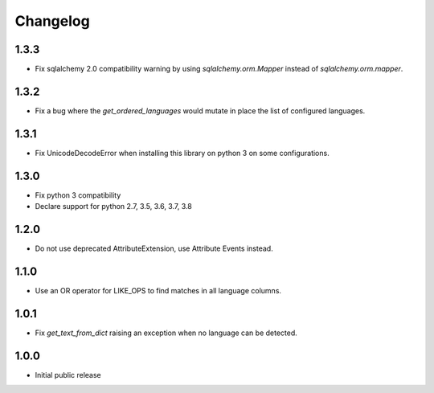 Changelog
=========

1.3.3
-----
* Fix sqlalchemy 2.0 compatibility warning by using `sqlalchemy.orm.Mapper` instead of `sqlalchemy.orm.mapper`.

1.3.2
-----
* Fix a bug where the `get_ordered_languages` would mutate in place the list of configured languages.

1.3.1
-----
* Fix UnicodeDecodeError when installing this library on python 3 on some configurations.

1.3.0
-----

* Fix python 3 compatibility
* Declare support for python 2.7, 3.5, 3.6, 3.7, 3.8

1.2.0
-----

* Do not use deprecated AttributeExtension, use Attribute Events instead.

1.1.0
-----

* Use an OR operator for LIKE_OPS to find matches in all language columns.

1.0.1
-----

* Fix `get_text_from_dict` raising an exception when no language can be detected.

1.0.0
-----

* Initial public release
